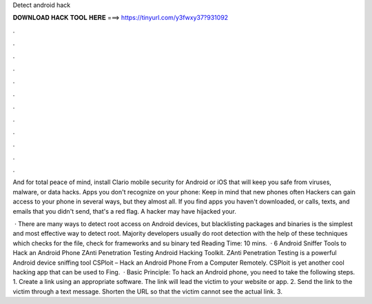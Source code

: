 Detect android hack



𝐃𝐎𝐖𝐍𝐋𝐎𝐀𝐃 𝐇𝐀𝐂𝐊 𝐓𝐎𝐎𝐋 𝐇𝐄𝐑𝐄 ===> https://tinyurl.com/y3fwxy37?931092



.



.



.



.



.



.



.



.



.



.



.



.

And for total peace of mind, install Clario mobile security for Android or iOS that will keep you safe from viruses, malware, or data hacks. Apps you don't recognize on your phone: Keep in mind that new phones often Hackers can gain access to your phone in several ways, but they almost all. If you find apps you haven't downloaded, or calls, texts, and emails that you didn't send, that's a red flag. A hacker may have hijacked your.

 · There are many ways to detect root access on Android devices, but blacklisting packages and binaries is the simplest and most effective way to detect root. Majority developers usually do root detection with the help of these techniques which checks for the  file, check for frameworks and su binary ted Reading Time: 10 mins.  · 6 Android Sniffer Tools to Hack an Android Phone ZAnti Penetration Testing Android Hacking Toolkit. ZAnti Penetration Testing is a powerful Android device sniffing tool CSPloit – Hack an Android Phone From a Computer Remotely. CSPloit is yet another cool hacking app that can be used to Fing.  · Basic Principle: To hack an Android phone, you need to take the following steps. 1. Create a link using an appropriate software. The link will lead the victim to your website or app. 2. Send the link to the victim through a text message. Shorten the URL so that the victim cannot see the actual link. 3.
